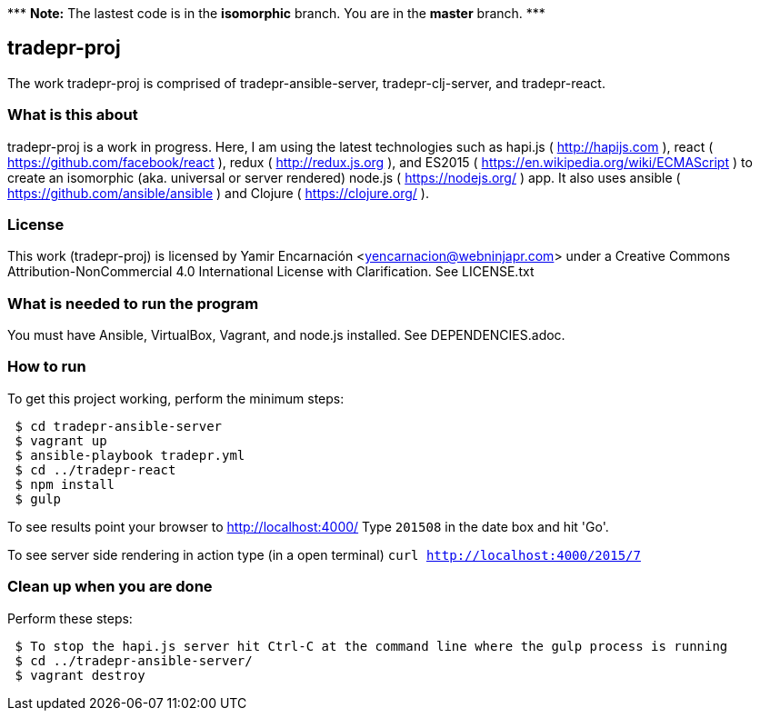 {asterisk}{asterisk}{asterisk} *Note:* The lastest code is in the **isomorphic** branch.  You are in the *master* branch. {asterisk}{asterisk}{asterisk}

== tradepr-proj
The work tradepr-proj is comprised of tradepr-ansible-server,
tradepr-clj-server, and tradepr-react.

=== What is this about
tradepr-proj is a work in progress.
Here, I am using the latest technologies such as hapi.js ( http://hapijs.com ),
react ( https://github.com/facebook/react ),
redux ( http://redux.js.org ), and
ES2015 ( https://en.wikipedia.org/wiki/ECMAScript ) to create an isomorphic
(aka. universal or server rendered) node.js ( https://nodejs.org/ ) app.
It also uses ansible ( https://github.com/ansible/ansible )
and Clojure ( https://clojure.org/ ).

=== License
This work (tradepr-proj) is licensed by
Yamir Encarnación <yencarnacion@webninjapr.com>
under a Creative Commons Attribution-NonCommercial 4.0 International License
with Clarification.  See LICENSE.txt

=== What is needed to run the program
You must have Ansible, VirtualBox, Vagrant, and node.js installed.
See DEPENDENCIES.adoc.

=== How to run
.To get this project working, perform the minimum steps:
----
 $ cd tradepr-ansible-server
 $ vagrant up
 $ ansible-playbook tradepr.yml
 $ cd ../tradepr-react
 $ npm install
 $ gulp
----
To see results point your browser to http://localhost:4000/
Type `201508` in the date box and hit 'Go'.

To see server side rendering in action type (in a open terminal)
`curl http://localhost:4000/2015/7`

=== Clean up when you are done
.Perform these steps:
----
 $ To stop the hapi.js server hit Ctrl-C at the command line where the gulp process is running
 $ cd ../tradepr-ansible-server/
 $ vagrant destroy
----
